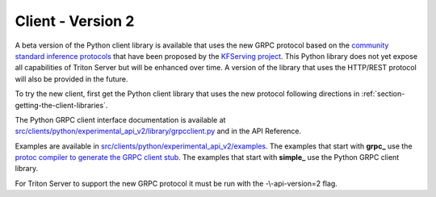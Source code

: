 ..
  # Copyright (c) 2020, NVIDIA CORPORATION. All rights reserved.
  #
  # Redistribution and use in source and binary forms, with or without
  # modification, are permitted provided that the following conditions
  # are met:
  #  * Redistributions of source code must retain the above copyright
  #    notice, this list of conditions and the following disclaimer.
  #  * Redistributions in binary form must reproduce the above copyright
  #    notice, this list of conditions and the following disclaimer in the
  #    documentation and/or other materials provided with the distribution.
  #  * Neither the name of NVIDIA CORPORATION nor the names of its
  #    contributors may be used to endorse or promote products derived
  #    from this software without specific prior written permission.
  #
  # THIS SOFTWARE IS PROVIDED BY THE COPYRIGHT HOLDERS ``AS IS'' AND ANY
  # EXPRESS OR IMPLIED WARRANTIES, INCLUDING, BUT NOT LIMITED TO, THE
  # IMPLIED WARRANTIES OF MERCHANTABILITY AND FITNESS FOR A PARTICULAR
  # PURPOSE ARE DISCLAIMED.  IN NO EVENT SHALL THE COPYRIGHT OWNER OR
  # CONTRIBUTORS BE LIABLE FOR ANY DIRECT, INDIRECT, INCIDENTAL, SPECIAL,
  # EXEMPLARY, OR CONSEQUENTIAL DAMAGES (INCLUDING, BUT NOT LIMITED TO,
  # PROCUREMENT OF SUBSTITUTE GOODS OR SERVICES; LOSS OF USE, DATA, OR
  # PROFITS; OR BUSINESS INTERRUPTION) HOWEVER CAUSED AND ON ANY THEORY
  # OF LIABILITY, WHETHER IN CONTRACT, STRICT LIABILITY, OR TORT
  # (INCLUDING NEGLIGENCE OR OTHERWISE) ARISING IN ANY WAY OUT OF THE USE
  # OF THIS SOFTWARE, EVEN IF ADVISED OF THE POSSIBILITY OF SUCH DAMAGE.

.. _section-client-v2:

Client - Version 2
==================

A beta version of the Python client library is available that uses the
new GRPC protocol based on the `community standard inference protocols
<https://github.com/kubeflow/kfserving/docs/predict-api/v2>`_ that
have been proposed by the `KFServing project
<https://github.com/kubeflow/kfserving>`_. This Python library does
not yet expose all capabilities of Triton Server but will be enhanced
over time. A version of the library that uses the HTTP/REST protocol
will also be provided in the future.

To try the new client, first get the Python client library that uses
the new protocol following directions in
:ref:`section-getting-the-client-libraries`.

The Python GRPC client interface documentation is available at
`src/clients/python/experimental\_api\_v2/library/grpcclient.py
<https://github.com/NVIDIA/tensorrt-inference-server/blob/master/src/clients/python/experimental_api_v2/library/grpcclient.py>`_
and in the API Reference.

Examples are available in
`src/clients/python/experimental\_api\_v2/examples
<https://github.com/NVIDIA/tensorrt-inference-server/blob/master/src/clients/python/experimental_api_v2/examples>`_. The
examples that start with **grpc_** use the `protoc compiler to
generate the GRPC client stub <https://grpc.io/docs/guides/>`_. The
examples that start with **simple_** use the Python GRPC client
library.

For Triton Server to support the new GRPC protocol it must be run with
the -\\-api-version=2 flag.
